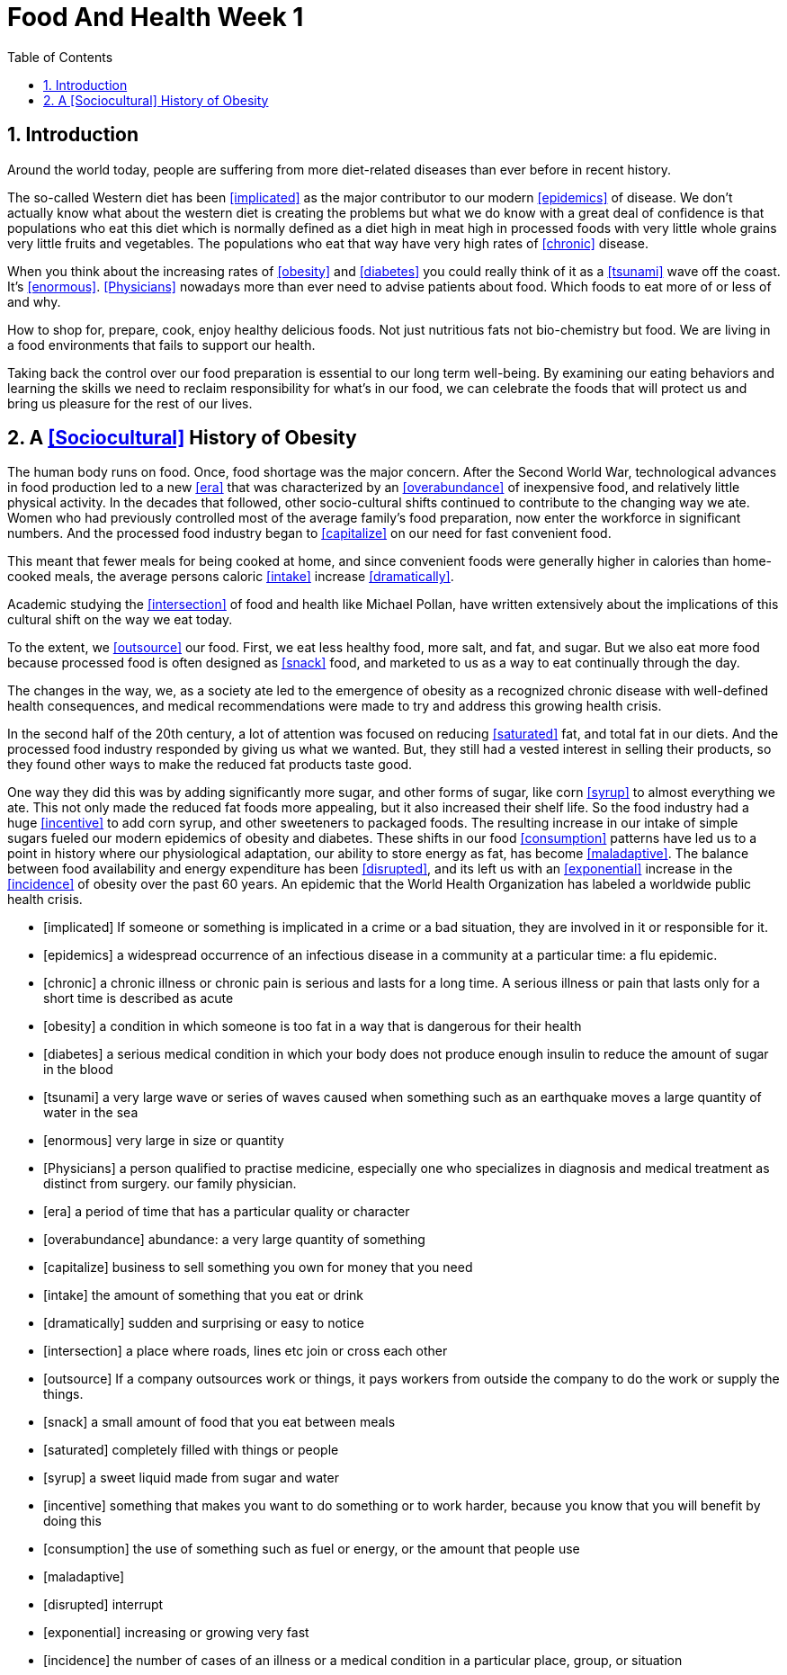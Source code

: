= Food And Health Week 1 
:icons: font
:toc: left
:stem: latexmath
:numbered:
:source-highlighter: prettify
:last-update-label!:
:nofooter:

== Introduction

Around the world today, people are suffering from more diet-related diseases than ever before in recent history. 

The so-called Western diet has been <<implicated>> as the major contributor to our modern <<epidemics>> of disease.  We don't actually know what about the western diet is creating the problems but what we do know with a great deal of confidence is that populations who eat this diet which is normally defined as a diet high in meat high in processed foods with very little whole grains very little fruits and vegetables. The populations who eat that way have very high rates of <<chronic>> disease. 

When you think about the increasing rates of <<obesity>> and <<diabetes>> you could really think of it as a <<tsunami>> wave off the coast. It's <<enormous>>.  <<Physicians>> nowadays more than ever need to advise patients about food. Which foods to eat more of or less of and why. 

How to shop for, prepare, cook, enjoy healthy delicious foods. Not just nutritious fats not bio-chemistry but food.  We are living in a food environments that fails to support our health. 

Taking back the control over our food preparation is essential to our long term well-being. By examining our eating behaviors and learning the skills we need to reclaim responsibility for what's in our food, we can celebrate the foods that will protect us and bring us pleasure for the rest of our lives. 

== A <<Sociocultural>> History of Obesity

The human body runs on food. Once, food shortage was the major concern. After the Second World War, technological advances in food production led to a new <<era>> that was characterized by an <<overabundance>> of inexpensive food, and relatively little physical activity. In the decades that followed, other socio-cultural shifts continued to contribute to the changing way we ate. Women who had previously controlled most of the average family's food preparation, now enter the workforce in significant numbers. And the processed food industry began to <<capitalize>> on our need for fast convenient food. 

This meant that fewer meals for being cooked at home, and since convenient foods were generally higher in calories than home-cooked meals, the average persons caloric <<intake>> increase <<dramatically>>. 

Academic studying the <<intersection>> of food and health like Michael Pollan, have written extensively about the implications of this cultural shift on the way we eat today. 

To the extent, we <<outsource>> our food. First, we eat less healthy food, more salt, and fat, and sugar. But we also eat more food because processed food is often designed as <<snack>> food, and marketed to us as a way to eat continually through the day. 

The changes in the way, we, as a society ate led to the emergence of obesity as a recognized chronic disease with well-defined health consequences, and medical recommendations were made to try and address this growing health crisis. 

In the second half of the 20th century, a lot of attention was focused on reducing <<saturated>> fat, and total fat in our diets. And the processed food industry responded by giving us what we wanted. But, they still had a vested interest in selling their products, so they found other ways to make the reduced fat products taste good. 

One way they did this was by adding significantly more sugar, and other forms of sugar, like corn <<syrup>> to almost everything we ate. This not only made the reduced fat foods more appealing, but it also increased their shelf life. So the food industry had a huge <<incentive>> to add corn syrup, and other sweeteners to packaged foods. The resulting increase in our intake of simple sugars fueled our modern epidemics of obesity and diabetes. These shifts in our food <<consumption>> patterns have led us to a point in history where our physiological adaptation, our ability to store energy as fat, has become <<maladaptive>>. The balance between food availability and energy expenditure has been <<disrupted>>, and its left us with an <<exponential>> increase in the <<incidence>> of obesity over the past 60 years. An epidemic that the World Health Organization has labeled a worldwide public health crisis. 

[bibliography]

- [[[implicated]]]  If someone or something is implicated in a crime or a bad situation, they are involved in it or responsible for it.
- [[[epidemics]]] a widespread occurrence of an infectious disease in a community at a particular time: a flu epidemic.
- [[[chronic]]] a chronic illness or chronic pain is serious and lasts for a long time. A serious illness or pain that lasts only for a short time is described as acute
- [[[obesity]]] a condition in which someone is too fat in a way that is dangerous for their health
- [[[diabetes]]] a serious medical condition in which your body does not produce enough insulin to reduce the amount of sugar in the blood
- [[[tsunami]]] a very large wave or series of waves caused when something such as an earthquake moves a large quantity of water in the sea
- [[[enormous]]] very large in size or quantity
- [[[Physicians]]] a person qualified to practise medicine, especially one who specializes in diagnosis and medical treatment as distinct from surgery. our family physician.
- [[[era]]]   a period of time that has a particular quality or character
- [[[overabundance]]]  abundance:  a very large quantity of something
- [[[capitalize]]] business to sell something you own for money that you need
- [[[intake]]]  the amount of something that you eat or drink
- [[[dramatically]]]  sudden and surprising or easy to notice
- [[[intersection]]]  a place where roads, lines etc join or cross each other
- [[[outsource]]]  If a company outsources work or things, it pays workers from outside the company to do the work or supply the things.
- [[[snack]]]  a small amount of food that you eat between meals
- [[[saturated]]]  completely filled with things or people
- [[[syrup]]]  a sweet liquid made from sugar and water
- [[[incentive]]]  something that makes you want to do something or to work harder, because you know that you will benefit by doing this
- [[[consumption]]] the use of something such as fuel or energy, or the amount that people use
- [[[maladaptive]]]
- [[[disrupted]]] interrupt
- [[[exponential]]] increasing or growing very fast
- [[[incidence]]]  the number of cases of an illness or a medical condition in a particular place, group, or situation
